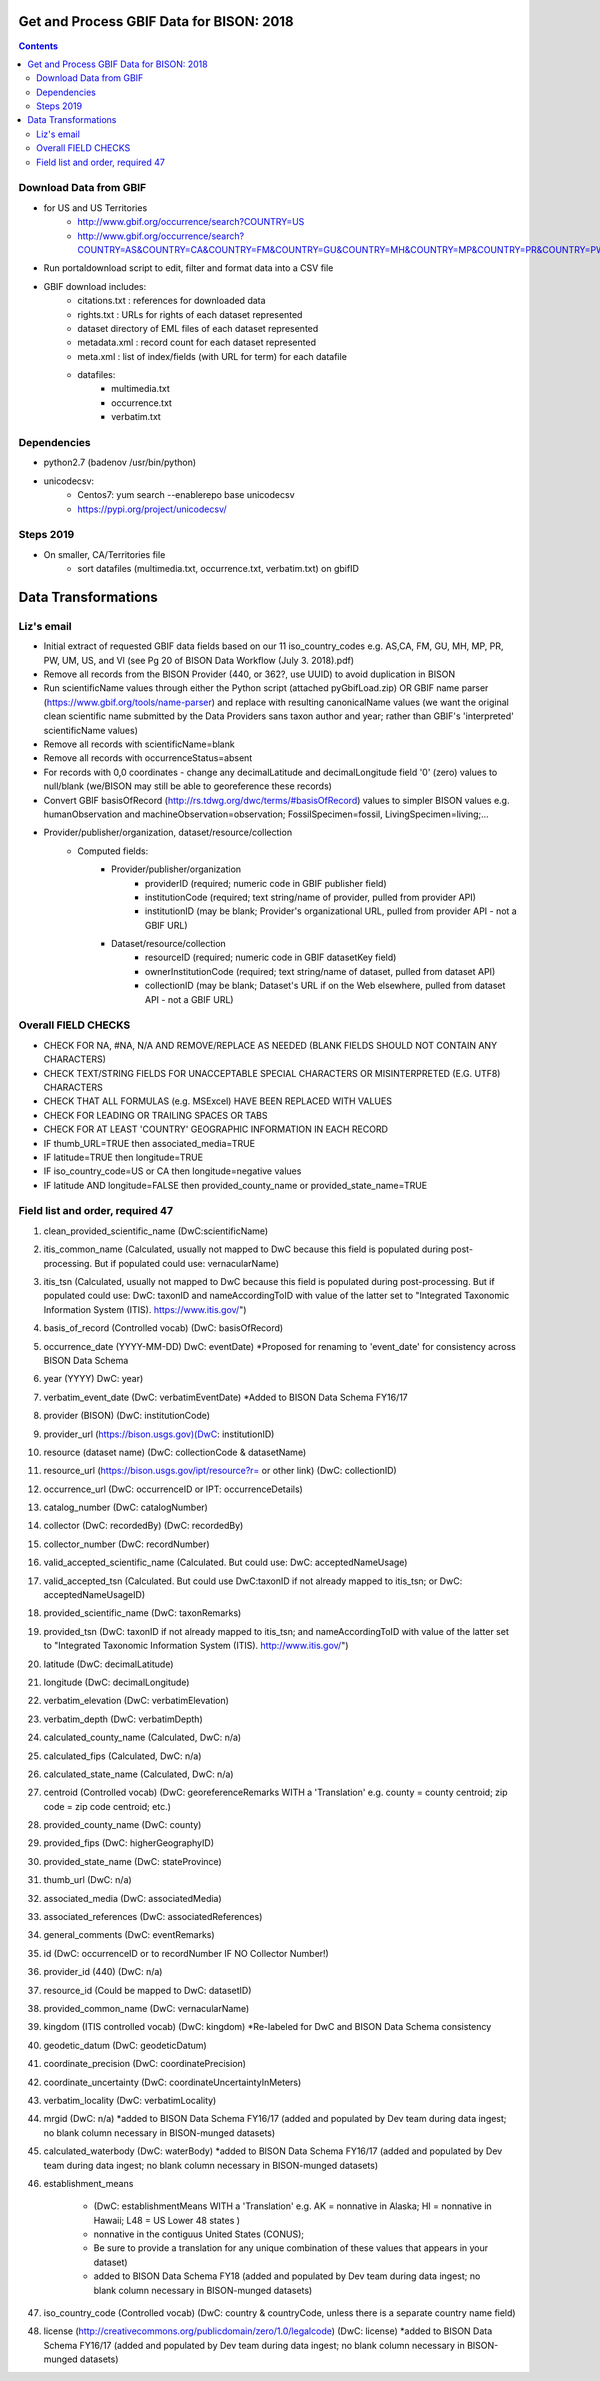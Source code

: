 
.. highlight:: rest

Get and Process GBIF Data for BISON: 2018
===========================================
.. contents::  


Download Data from GBIF 
-----------------------

* for US and US Territories
     * http://www.gbif.org/occurrence/search?COUNTRY=US
     * http://www.gbif.org/occurrence/search?COUNTRY=AS&COUNTRY=CA&COUNTRY=FM&COUNTRY=GU&COUNTRY=MH&COUNTRY=MP&COUNTRY=PR&COUNTRY=PW&COUNTRY=UM&COUNTRY=VI 


* Run portaldownload script to edit, filter and format data into a CSV file

* GBIF download includes:
    * citations.txt  : references for downloaded data
    * rights.txt  : URLs for rights of each dataset represented
    * dataset  directory of EML files of each dataset represented
    * metadata.xml  : record count for each dataset represented
    * meta.xml  : list of index/fields (with URL for term) for each datafile
    * datafiles:
        * multimedia.txt  
        * occurrence.txt  
        * verbatim.txt
    
Dependencies
-------------
* python2.7  (badenov /usr/bin/python)
* unicodecsv: 
    * Centos7: yum search --enablerepo base unicodecsv
    * https://pypi.org/project/unicodecsv/


Steps 2019
-----------

* On smaller, CA/Territories file
     * sort datafiles (multimedia.txt, occurrence.txt, verbatim.txt) on gbifID

Data Transformations 
=====================

Liz's email
------------

* Initial extract of requested GBIF data fields based on our 11 
  iso_country_codes e.g. AS,CA, FM, GU, MH, MP, PR, PW, UM, US, and VI
  (see Pg 20 of BISON Data Workflow (July 3. 2018).pdf)
* Remove all records from the BISON Provider (440, or 362?, use UUID) 
  to avoid duplication in BISON
* Run scientificName values through either the Python script (attached 
  pyGbifLoad.zip) OR GBIF name parser (https://www.gbif.org/tools/name-parser) 
  and replace with resulting canonicalName values (we want the original clean 
  scientific name submitted by the Data Providers sans taxon author and year; 
  rather than GBIF's 'interpreted' scientificName values)
* Remove all records with scientificName=blank
* Remove all records with occurrenceStatus=absent 
* For records with 0,0 coordinates - change any decimalLatitude and 
  decimalLongitude field '0' (zero) values to null/blank (we/BISON may still 
  be able to georeference these records)
* Convert GBIF basisOfRecord (http://rs.tdwg.org/dwc/terms/#basisOfRecord) 
  values to simpler BISON values 
  e.g. humanObservation and machineObservation=observation; 
  FossilSpecimen=fossil, LivingSpecimen=living;... 
* Provider/publisher/organization, dataset/resource/collection
     * Computed fields:
          *  Provider/publisher/organization
               * providerID (required; numeric code in GBIF publisher field) 
               * institutionCode (required; text string/name of provider, pulled from provider API)
               * institutionID (may be blank; Provider's organizational URL, pulled from provider API - not a GBIF URL)
    
          * Dataset/resource/collection
               * resourceID (required; numeric code in GBIF datasetKey field)
               * ownerInstitutionCode (required; text string/name of dataset, pulled from dataset API)
               * collectionID (may be blank; Dataset's URL if on the Web elsewhere, pulled from dataset API - not a GBIF URL)



Overall FIELD CHECKS
-----------------------

* CHECK FOR NA, #NA, N/A AND REMOVE/REPLACE AS NEEDED (BLANK FIELDS SHOULD NOT CONTAIN ANY CHARACTERS)
* CHECK TEXT/STRING FIELDS FOR UNACCEPTABLE SPECIAL CHARACTERS OR MISINTERPRETED (E.G. UTF8) CHARACTERS
* CHECK THAT ALL FORMULAS (e.g. MSExcel) HAVE BEEN REPLACED WITH VALUES
* CHECK FOR LEADING OR TRAILING SPACES OR TABS
* CHECK FOR AT LEAST 'COUNTRY' GEOGRAPHIC INFORMATION IN EACH RECORD
* IF thumb_URL=TRUE then associated_media=TRUE
* IF latitude=TRUE then longitude=TRUE
* IF iso_country_code=US or CA then longitude=negative values
* IF latitude AND longitude=FALSE then provided_county_name or provided_state_name=TRUE

Field list and order, required 47
---------------------------------

#. clean_provided_scientific_name (DwC:scientificName)
#. itis_common_name (Calculated, usually not mapped to DwC because this field is populated during post-processing. But if populated could use: vernacularName)
#. itis_tsn (Calculated, usually not mapped to DwC because this field is populated during post-processing. But if populated could use: DwC: taxonID and nameAccordingToID with value of the latter set to "Integrated Taxonomic Information System (ITIS). https://www.itis.gov/")
#. basis_of_record (Controlled vocab) (DwC: basisOfRecord)
#. occurrence_date (YYYY-MM-DD) DwC: eventDate) *Proposed for renaming to 'event_date' for consistency across BISON Data Schema
#. year (YYYY) DwC: year)
#. verbatim_event_date (DwC: verbatimEventDate) *Added to BISON Data Schema FY16/17
#. provider (BISON) (DwC: institutionCode)
#. provider_url (https://bison.usgs.gov)(DwC: institutionID)
#. resource (dataset name) (DwC: collectionCode & datasetName)
#. resource_url (https://bison.usgs.gov/ipt/resource?r= or other link) (DwC: collectionID)
#. occurrence_url (DwC: occurrenceID or IPT: occurrenceDetails)
#. catalog_number (DwC: catalogNumber)
#. collector (DwC: recordedBy) (DwC: recordedBy)
#. collector_number (DwC: recordNumber)
#. valid_accepted_scientific_name (Calculated. But could use: DwC: acceptedNameUsage)
#. valid_accepted_tsn (Calculated. But could use DwC:taxonID if not already mapped to itis_tsn; or DwC: acceptedNameUsageID)
#. provided_scientific_name (DwC: taxonRemarks)
#. provided_tsn (DwC: taxonID if not already mapped to itis_tsn; and nameAccordingToID with value of the latter set to "Integrated Taxonomic Information System (ITIS). http://www.itis.gov/")
#. latitude (DwC: decimalLatitude)
#. longitude (DwC: decimalLongitude)
#. verbatim_elevation (DwC: verbatimElevation)
#. verbatim_depth (DwC: verbatimDepth)
#. calculated_county_name (Calculated, DwC: n/a)
#. calculated_fips (Calculated, DwC: n/a)
#. calculated_state_name (Calculated, DwC: n/a)
#. centroid (Controlled vocab) (DwC: georeferenceRemarks WITH a 'Translation' e.g. county = county centroid; zip code = zip code centroid; etc.)
#. provided_county_name (DwC: county)
#. provided_fips (DwC: higherGeographyID)
#. provided_state_name (DwC: stateProvince)
#. thumb_url (DwC: n/a)
#. associated_media (DwC: associatedMedia)
#. associated_references (DwC: associatedReferences)
#. general_comments (DwC: eventRemarks)
#. id (DwC: occurrenceID or to recordNumber IF NO Collector Number!)
#. provider_id (440) (DwC: n/a)
#. resource_id (Could be mapped to DwC: datasetID)
#. provided_common_name (DwC: vernacularName)
#. kingdom (ITIS controlled vocab) (DwC: kingdom) *Re-labeled for DwC and BISON Data Schema consistency
#. geodetic_datum (DwC: geodeticDatum)
#. coordinate_precision (DwC: coordinatePrecision)
#. coordinate_uncertainty (DwC: coordinateUncertaintyInMeters)
#. verbatim_locality (DwC: verbatimLocality)
#. mrgid (DwC: n/a) *added to BISON Data Schema FY16/17 (added and populated by Dev team during data ingest; no blank column necessary in BISON-munged datasets)
#. calculated_waterbody (DwC: waterBody) *added to BISON Data Schema FY16/17 (added and populated by Dev team during data ingest; no blank column necessary in BISON-munged datasets)
#. establishment_means 

     * (DwC: establishmentMeans WITH a 'Translation' e.g. AK = nonnative in Alaska; HI = nonnative in Hawaii; L48 =  US Lower 48 states )
     * nonnative in the contiguus United States (CONUS); 
     * Be sure to provide a translation for any unique combination of these values that appears in your dataset) 
     * added to BISON Data Schema FY18 (added and populated by Dev team during data ingest; no blank column necessary in BISON-munged datasets)
     
#. iso_country_code (Controlled vocab) (DwC: country & countryCode, unless there is a separate country name field)
#. license (http://creativecommons.org/publicdomain/zero/1.0/legalcode)  (DwC: license) *added to BISON Data Schema FY16/17 (added and populated by Dev team during data ingest; no blank column necessary in BISON-munged datasets)
      
